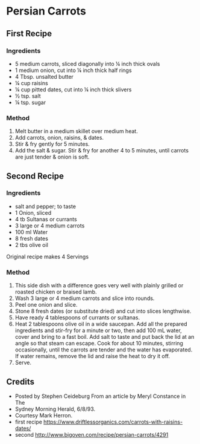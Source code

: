 #+STARTUP: showeverything
* Persian Carrots
** First Recipe
*** Ingredients
- 5 medium carrots, sliced diagonally into ¼ inch thick ovals
- 1 medium onion, cut into ¼ inch thick half rings
- 4 Tbsp. unsalted butter
- ¼ cup raisins
- ¼ cup pitted dates, cut into ¼ inch thick slivers
- ½ tsp. salt
- ¼ tsp. sugar

*** Method
1. Melt butter in a medium skillet over medium heat.
2. Add carrots, onion, raisins, & dates.
3. Stir & fry gently for 5 minutes.
4. Add the salt & sugar. Stir & fry for another 4 to 5 minutes, until carrots are just tender & onion is soft.

** Second Recipe
*** Ingredients
- salt and pepper; to taste
- 1 Onion, sliced
- 4 tb Sultanas or currants
- 3 large or 4 medium carrots
- 100 ml Water
- 8 fresh dates
- 2 tbs olive oil

Original recipe makes 4 Servings

*** Method
1. This side dish with a difference goes very well with plainly grilled or roasted chicken or braised lamb.
2. Wash 3 large or 4 medium carrots and slice into rounds.
3. Peel one onion and slice. 
4. Stone 8 fresh dates (or substitute dried) and cut into slices lengthwise.
5. Have ready 4 tablespoons of currants or sultanas.
6. Heat 2 tablespoons olive oil in a wide saucepan. Add all the prepared ingredients and stir-fry for a minute or two, then add 100 mL water, cover and bring to a fast boil. Add salt to taste and put back the lid at an angle so that steam can escape. Cook for about 10 minutes, stirring occasionally, until the carrots are tender and the water has evaporated. If water remains, remove the lid and raise the heat to dry it off.
7. Serve.

** Credits
- Posted by Stephen Ceideburg From an article by Meryl Constance in The
- Sydney Morning Herald, 6/8/93.
- Courtesy Mark Herron.
- first recipe https://www.driftlessorganics.com/carrots-with-raisins-dates/
- second [[http://www.bigoven.com/recipe/persian-carrots/4291]]

